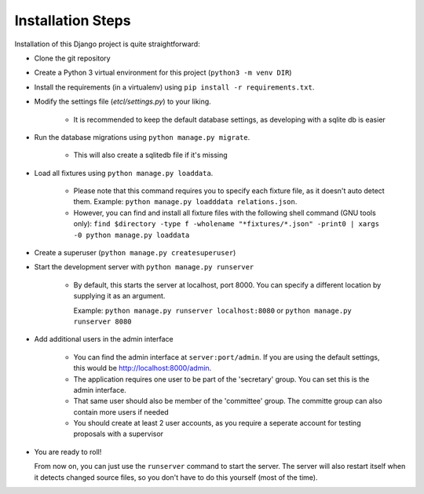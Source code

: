 ******************
Installation Steps
******************

Installation of this Django project is quite straightforward:

- Clone the git repository

- Create a Python 3 virtual environment for this project (``python3 -m venv DIR``)

- Install the requirements (in a virtualenv) using ``pip install -r requirements.txt``.

- Modify the settings file (`etcl/settings.py`) to your liking.

    + It is recommended to keep the default database settings, as developing with a sqlite db is easier

- Run the database migrations using ``python manage.py migrate``.

    + This will also create a sqlitedb file if it's missing

- Load all fixtures using ``python manage.py loaddata``.

    + Please note that this command requires you to specify each fixture file, as it doesn't auto detect them.
      Example: ``python manage.py loadddata relations.json``.
    + However, you can find and install all fixture files with the following shell command (GNU tools only):
      ``find $directory -type f -wholename "*fixtures/*.json" -print0 | xargs -0 python manage.py loaddata``

- Create a superuser (``python manage.py createsuperuser``)

- Start the development server with ``python manage.py runserver``

    + By default, this starts the server at localhost, port 8000. You can specify a different location by supplying it
      as an argument.

      Example: ``python manage.py runserver localhost:8080`` or ``python manage.py runserver 8080``

- Add additional users in the admin interface

    + You can find the admin interface at ``server:port/admin``. If you are using the default settings, this would be
      `http://localhost:8000/admin <http://localhost:8000/admin>`_.
    + The application requires one user to be part of the 'secretary' group. You can set this is the admin interface.
    + That same user should also be member of the 'committee' group. The committe group can also contain more users if
      needed
    + You should create at least 2 user accounts, as you require a seperate account for testing proposals with a
      supervisor

- You are ready to roll!

  From now on, you can just use the ``runserver`` command to start the server. The server will also restart itself when
  it detects changed source files, so you don't have to do this yourself (most of the time).